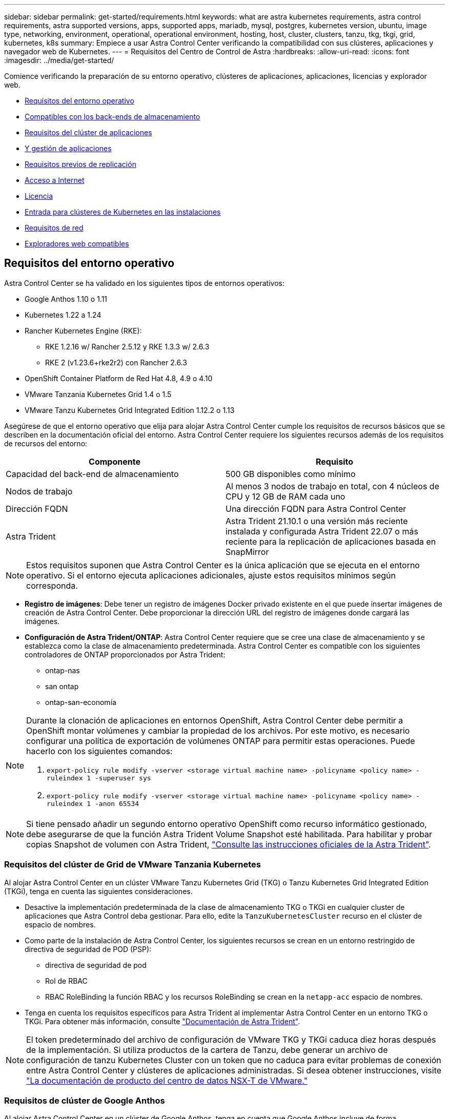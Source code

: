---
sidebar: sidebar 
permalink: get-started/requirements.html 
keywords: what are astra kubernetes requirements, astra control requirements, astra supported versions, apps, supported apps, mariadb, mysql, postgres, kubernetes version, ubuntu, image type, networking, environment, operational, operational environment, hosting, host, cluster, clusters, tanzu, tkg, tkgi, grid, kubernetes, k8s 
summary: Empiece a usar Astra Control Center verificando la compatibilidad con sus clústeres, aplicaciones y navegador web de Kubernetes. 
---
= Requisitos del Centro de Control de Astra
:hardbreaks:
:allow-uri-read: 
:icons: font
:imagesdir: ../media/get-started/


Comience verificando la preparación de su entorno operativo, clústeres de aplicaciones, aplicaciones, licencias y explorador web.

* <<Requisitos del entorno operativo>>
* <<Compatibles con los back-ends de almacenamiento>>
* <<Requisitos del clúster de aplicaciones>>
* <<Y gestión de aplicaciones>>
* <<Requisitos previos de replicación>>
* <<Acceso a Internet>>
* <<Licencia>>
* <<Entrada para clústeres de Kubernetes en las instalaciones>>
* <<Requisitos de red>>
* <<Exploradores web compatibles>>




== Requisitos del entorno operativo

Astra Control Center se ha validado en los siguientes tipos de entornos operativos:

* Google Anthos 1.10 o 1.11
* Kubernetes 1.22 a 1.24
* Rancher Kubernetes Engine (RKE):
+
** RKE 1.2.16 w/ Rancher 2.5.12 y RKE 1.3.3 w/ 2.6.3
** RKE 2 (v1.23.6+rke2r2) con Rancher 2.6.3


* OpenShift Container Platform de Red Hat 4.8, 4.9 o 4.10
* VMware Tanzania Kubernetes Grid 1.4 o 1.5
* VMware Tanzu Kubernetes Grid Integrated Edition 1.12.2 o 1.13


Asegúrese de que el entorno operativo que elija para alojar Astra Control Center cumple los requisitos de recursos básicos que se describen en la documentación oficial del entorno. Astra Control Center requiere los siguientes recursos además de los requisitos de recursos del entorno:

|===
| Componente | Requisito 


| Capacidad del back-end de almacenamiento | 500 GB disponibles como mínimo 


| Nodos de trabajo | Al menos 3 nodos de trabajo en total, con 4 núcleos de CPU y 12 GB de RAM cada uno 


| Dirección FQDN | Una dirección FQDN para Astra Control Center 


| Astra Trident  a| 
Astra Trident 21.10.1 o una versión más reciente instalada y configurada Astra Trident 22.07 o más reciente para la replicación de aplicaciones basada en SnapMirror

|===

NOTE: Estos requisitos suponen que Astra Control Center es la única aplicación que se ejecuta en el entorno operativo. Si el entorno ejecuta aplicaciones adicionales, ajuste estos requisitos mínimos según corresponda.

* *Registro de imágenes*: Debe tener un registro de imágenes Docker privado existente en el que puede insertar imágenes de creación de Astra Control Center. Debe proporcionar la dirección URL del registro de imágenes donde cargará las imágenes.
* *Configuración de Astra Trident/ONTAP*: Astra Control Center requiere que se cree una clase de almacenamiento y se establezca como la clase de almacenamiento predeterminada. Astra Control Center es compatible con los siguientes controladores de ONTAP proporcionados por Astra Trident:
+
** ontap-nas
** san ontap
** ontap-san-economía




[NOTE]
====
Durante la clonación de aplicaciones en entornos OpenShift, Astra Control Center debe permitir a OpenShift montar volúmenes y cambiar la propiedad de los archivos. Por este motivo, es necesario configurar una política de exportación de volúmenes ONTAP para permitir estas operaciones. Puede hacerlo con los siguientes comandos:

. `export-policy rule modify -vserver <storage virtual machine name> -policyname <policy name> -ruleindex 1 -superuser sys`
. `export-policy rule modify -vserver <storage virtual machine name> -policyname <policy name> -ruleindex 1 -anon 65534`


====

NOTE: Si tiene pensado añadir un segundo entorno operativo OpenShift como recurso informático gestionado, debe asegurarse de que la función Astra Trident Volume Snapshot esté habilitada. Para habilitar y probar copias Snapshot de volumen con Astra Trident, https://docs.netapp.com/us-en/trident/trident-use/vol-snapshots.html["Consulte las instrucciones oficiales de la Astra Trident"^].



=== Requisitos del clúster de Grid de VMware Tanzania Kubernetes

Al alojar Astra Control Center en un clúster VMware Tanzu Kubernetes Grid (TKG) o Tanzu Kubernetes Grid Integrated Edition (TKGi), tenga en cuenta las siguientes consideraciones.

* Desactive la implementación predeterminada de la clase de almacenamiento TKG o TKGi en cualquier cluster de aplicaciones que Astra Control deba gestionar. Para ello, edite la `TanzuKubernetesCluster` recurso en el clúster de espacio de nombres.
* Como parte de la instalación de Astra Control Center, los siguientes recursos se crean en un entorno restringido de directiva de seguridad de POD (PSP):
+
** directiva de seguridad de pod
** Rol de RBAC
** RBAC RoleBinding la función RBAC y los recursos RoleBinding se crean en la `netapp-acc` espacio de nombres.




* Tenga en cuenta los requisitos específicos para Astra Trident al implementar Astra Control Center en un entorno TKG o TKGi. Para obtener más información, consulte https://docs.netapp.com/us-en/trident/trident-get-started/kubernetes-deploy.html#other-known-configuration-options["Documentación de Astra Trident"^].



NOTE: El token predeterminado del archivo de configuración de VMware TKG y TKGi caduca diez horas después de la implementación. Si utiliza productos de la cartera de Tanzu, debe generar un archivo de configuración de tanzu Kubernetes Cluster con un token que no caduca para evitar problemas de conexión entre Astra Control Center y clústeres de aplicaciones administradas. Si desea obtener instrucciones, visite https://docs.vmware.com/en/VMware-NSX-T-Data-Center/3.2/nsx-application-platform/GUID-52A52C0B-9575-43B6-ADE2-E8640E22C29F.html["La documentación de producto del centro de datos NSX-T de VMware."]



=== Requisitos de clúster de Google Anthos

Al alojar Astra Control Center en un clúster de Google Anthos, tenga en cuenta que Google Anthos incluye de forma predeterminada el equilibrador de carga de MetalLB y el servicio de puerta de enlace de entrada Istio, lo que le permite utilizar simplemente las capacidades de entrada genéricas de Astra Control Center durante la instalación. Consulte link:install_acc.html#configure-astra-control-center["Configurar Astra Control Center"] para obtener más detalles.



== Compatibles con los back-ends de almacenamiento

Astra Control Center admite los siguientes back-ends de almacenamiento.

* NetApp ONTAP 9.5 o sistemas AFF y FAS más recientes
* ONTAP 9.8 de NetApp o sistemas AFF y FAS más recientes para la replicación de aplicaciones basadas en SnapMirror
* Cloud Volumes ONTAP de NetApp


Para utilizar Astra Control Center, compruebe que dispone de las siguientes licencias de ONTAP, en función de lo que necesite:

* FlexClone
* SnapMirror: Opcional. Solo es necesario para la replicación en sistemas remotos mediante la tecnología SnapMirror. Consulte https://docs.netapp.com/us-en/ontap/data-protection/snapmirror-licensing-concept.html["Información sobre licencias de SnapMirror"^].
* Licencia de S3: Opcional. Solo se necesita para bloques ONTAP S3


Quizás desee comprobar si el sistema ONTAP tiene las licencias necesarias. Consulte https://docs.netapp.com/us-en/ontap/system-admin/manage-licenses-concept.html["Gestione licencias de ONTAP"^].



== Requisitos del clúster de aplicaciones

Astra Control Center tiene los siguientes requisitos para los clústeres que tiene previsto gestionar desde Astra Control Center. Estos requisitos también se aplican si el clúster que tiene previsto gestionar es el clúster de entorno operativo que aloja Astra Control Center.

* La versión más reciente de Kubernetes https://kubernetes-csi.github.io/docs/snapshot-controller.html["componente de controladora snapshot"^] está instalado
* Una Astra Trident https://docs.netapp.com/us-en/trident/trident-use/vol-snapshots.html["volumesnapshotclass object"^] ha sido definido por un administrador
* Existe una clase de almacenamiento de Kubernetes predeterminada en el clúster
* Se configura al menos una clase de almacenamiento para que use Astra Trident



NOTE: Su clúster de aplicaciones debe tener un `kubeconfig.yaml` archivo que define sólo un elemento _context_. Consulte la documentación de Kubernetes para https://kubernetes.io/docs/concepts/configuration/organize-cluster-access-kubeconfig/["información sobre la creación de archivos kubeconfig"^].


NOTE: Cuando administre clústeres de aplicaciones en un entorno Rancher, modifique el contexto predeterminado del clúster de aplicaciones en `kubeconfig` Archivo proporcionado por Rancher para utilizar un contexto de plano de control en lugar del contexto del servidor API Rancher. Esto reduce la carga en el servidor API de Rancher y mejora el rendimiento.



== Y gestión de aplicaciones

Astra Control tiene los siguientes requisitos de gestión de aplicaciones:

* *Licencia*: Para gestionar aplicaciones mediante Astra Control Center, necesita una licencia Astra Control Center.
* *Namespaces*: Astra Control requiere que una aplicación no abarque más de un único espacio de nombres, pero un espacio de nombres puede contener más de una aplicación.
* *StorageClass*: Si instala una aplicación con StorageClass definida explícitamente y necesita clonar la aplicación, el clúster de destino para la operación de clonado debe tener el StorageClass especificado originalmente. Se producirá un error al clonar una aplicación con un tipo de almacenamiento establecido explícitamente en un clúster que no tenga el mismo tipo de almacenamiento.
* *Recursos de Kubernetes*: Las aplicaciones que usan recursos de Kubernetes no recopilados por Astra Control podrían no tener funciones completas de gestión de datos de aplicaciones. Astra Control recopila los siguientes recursos de Kubernetes:
+
[cols="1,1,1"]
|===


| Función de clúster | ClusterRoleBinding | ConfigMap 


| Cronjob | CustomResourceDefinition | Recurso personalizado 


| DemonSet | DeploymentConfig | HorizontalPodAutocaler 


| Entrada | MutatingWebhook | Política de red 


| Claim persistente | Pod | PodDisruptionBudget 


| PodTemplate | Replicaset | Función 


| RoleBinding | Ruta | Secreto 


| Servicio | ServiceAccount | Statilusionados Set 


| ValidadoWebhook |  |  
|===




== Requisitos previos de replicación

La replicación de aplicaciones de Astra Control requiere que se cumplan los siguientes requisitos previos antes de comenzar:

* Para lograr una recuperación ante desastres sin problemas, le recomendamos que ponga en marcha Astra Control Center en un tercer dominio de fallo o ubicación secundaria.
* El clúster de Kubernetes host de la aplicación y un clúster de Kubernetes de destino deben estar disponibles y conectados a dos clústeres de ONTAP, lo cual es ideal para diferentes dominios de fallo o sitios.
* Los clústeres de ONTAP y la SVM de host se deben emparejar. Consulte https://docs.netapp.com/us-en/ontap-sm-classic/peering/index.html["Información general sobre relaciones entre iguales de clústeres y SVM"^].
* La SVM remota emparejada debe estar disponible para Trident en el clúster de destino.
* La versión 22.07 de Trident o superior debe existir en los clústeres ONTAP de origen y destino.
* Las licencias asíncronas de SnapMirror de ONTAP que utilizan el paquete de protección de datos deben habilitarse en los clústeres de ONTAP de origen y de destino. Consulte https://docs.netapp.com/us-en/ontap/data-protection/snapmirror-licensing-concept.html["Información general sobre las licencias de SnapMirror en ONTAP"^].
* Al añadir un back-end de almacenamiento de ONTAP a Astra Control Center, aplique las credenciales de usuario con la función "admin", que cuenta con métodos de acceso `http` y.. `ontapi` Habilitado en ambos clústeres de ONTAP. Consulte https://docs.netapp.com/us-en/ontap-sm-classic/online-help-96-97/concept_cluster_user_accounts.html#users-list["Gestionar cuentas de usuario"^] si quiere más información.
* Astra Control debe gestionar los clústeres de Kubernetes de origen y destino, y los clústeres de ONTAP.
+

NOTE: Puede replicar simultáneamente una aplicación diferente (que se ejecute en el otro clúster o sitio) en la dirección opuesta. Por ejemplo, las aplicaciones A, B, C se pueden replicar del centro de datos 1 al centro de datos 2 y las aplicaciones X, y y, Z se pueden replicar del centro de datos 2 al centro de datos 1.



Aprenda cómo link:../use/replicate_snapmirror.html["Replicación de aplicaciones en un sistema remoto mediante la tecnología SnapMirror"].



== Métodos de instalación de aplicaciones compatibles

Astra Control es compatible con los siguientes métodos de instalación de aplicaciones:

* *Fichero manifiesto*: Astra Control admite aplicaciones instaladas desde un archivo manifiesto mediante kubectl. Por ejemplo:
+
[listing]
----
kubectl apply -f myapp.yaml
----
* *Helm 3*: Si utiliza Helm para instalar aplicaciones, Astra Control requiere Helm versión 3. Es totalmente compatible con la gestión y clonación de aplicaciones instaladas con Helm 3 (o actualizadas de Helm 2 a Helm 3). No se admite la administración de aplicaciones instaladas con Helm 2.
* *Aplicaciones implementadas por el operador*: Astra Control admite aplicaciones instaladas con operadores de ámbito de espacio de nombres. A continuación, se enumeran algunas aplicaciones que se han validado para este modelo de instalación:
+
** https://github.com/k8ssandra/cass-operator/tree/v1.7.1["Apache K8ssandra"^]
** https://github.com/jenkinsci/kubernetes-operator["Jenkins CI"^]
** https://github.com/percona/percona-xtradb-cluster-operator["Clúster Percona XtraDB"^]





NOTE: Un operador y la aplicación que instale deben usar el mismo espacio de nombres; es posible que deba modificar el archivo .yaml de despliegue para que el operador se asegure de que así sea.



== Acceso a Internet

Debe determinar si tiene acceso externo a Internet. Si no lo hace, es posible que algunas funcionalidades sean limitadas, como recibir datos de supervisión y métricas de Cloud Insights de NetApp, o enviar paquetes de soporte al https://mysupport.netapp.com/site/["Sitio de soporte de NetApp"^].



== Licencia

Astra Control Center requiere una licencia de Astra Control Center para obtener todas las funciones. Obtenga una licencia de evaluación o una licencia completa de NetApp. Necesita una licencia para proteger sus aplicaciones y datos. Consulte link:../concepts/intro.html["Características de Astra Control Center"] para obtener más detalles.

Puede probar Astra Control Center con una licencia de evaluación, que le permite utilizar Astra Control Center durante 90 días a partir de la fecha de descarga de la licencia. Puede inscribirse para obtener una prueba gratuita registrándose link:https://cloud.netapp.com/astra-register["aquí"^].

Para obtener más información sobre las licencias necesarias para los back-ends de almacenamiento de ONTAP, consulte link:../get-started/requirements.html["Compatibles con los back-ends de almacenamiento"].

Para obtener información detallada sobre cómo funcionan las licencias, consulte link:../concepts/licensing.html["Licencia"].



== Entrada para clústeres de Kubernetes en las instalaciones

Puede elegir el tipo de entrada de red que utiliza Astra Control Center. De forma predeterminada, Astra Control Center implementa la puerta de enlace Astra Control Center (service/trafik) como un recurso para todo el clúster. Astra Control Center también admite el uso de un equilibrador de carga de servicio, si están permitidos en su entorno. Si prefiere utilizar un equilibrador de carga de servicio y no tiene uno configurado, puede utilizar el equilibrador de carga MetalLB para asignar automáticamente una dirección IP externa al servicio. En la configuración interna del servidor DNS, debe apuntar el nombre DNS elegido para Astra Control Center a la dirección IP con equilibrio de carga.


NOTE: Si va a alojar Astra Control Center en un clúster de cuadrícula de Tanzania Kubernetes, utilice `kubectl get nsxlbmonitors -A` comando para ver si ya tiene un monitor de servicio configurado para aceptar tráfico de entrada. Si existe una, no debe instalar MetalLB, ya que el monitor de servicio existente anulará cualquier nueva configuración de equilibrador de carga.

Para obtener más información, consulte link:../get-started/install_acc.html#set-up-ingress-for-load-balancing["Configure la entrada para el equilibrio de carga"].



== Requisitos de red

El entorno operativo que aloja Astra Control Center se comunica mediante los siguientes puertos TCP. Debe asegurarse de que estos puertos estén permitidos a través de cualquier firewall y configurar firewalls para permitir que cualquier tráfico de salida HTTPS que se origine en la red Astra. Algunos puertos requieren conectividad de ambos modos entre el entorno que aloja Astra Control Center y cada clúster gestionado (se indica si procede).


NOTE: Puede poner en marcha Astra Control Center en un clúster de Kubernetes de doble pila y Astra Control Center puede gestionar las aplicaciones y los back-ends de almacenamiento que se hayan configurado para un funcionamiento de doble pila. Para obtener más información sobre los requisitos de los clústeres de doble pila, consulte https://kubernetes.io/docs/concepts/services-networking/dual-stack/["Documentación de Kubernetes"^].

|===
| Origen | Destino | Puerto | Protocolo | Específico 


| PC cliente | Astra Control Center | 443 | HTTPS | Acceso de interfaz de usuario/API: Asegúrese de que este puerto está abierto de ambas formas entre el clúster que aloja a Astra Control Center y cada clúster gestionado 


| Consumidor de métricas | Nodo de trabajo de Astra Control Center | 9090 | HTTPS | Comunicación de datos de métricas: Asegúrese de que cada clúster gestionado pueda acceder a este puerto en el clúster que aloja a Astra Control Center (se requiere una comunicación bidireccional) 


| Astra Control Center | Servicio Cloud Insights alojado (https://cloudinsights.netapp.com)[] | 443 | HTTPS | Comunicación de Cloud Insights 


| Astra Control Center | Proveedor de bloques de almacenamiento Amazon S3 (https://my-bucket.s3.us-west-2.amazonaws.com/)[] | 443 | HTTPS | Comunicación del almacenamiento de Amazon S3 


| Astra Control Center | AutoSupport de NetApp (https://support.netapp.com)[] | 443 | HTTPS | Comunicación AutoSupport de NetApp 
|===


== Exploradores web compatibles

Astra Control Center es compatible con las versiones recientes de Firefox, Safari y Chrome con una resolución mínima de 1280 x 720.



== El futuro

Vea la link:quick-start.html["inicio rápido"] descripción general.
